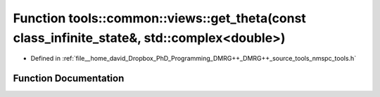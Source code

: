 .. _exhale_function_namespacetools_1_1common_1_1views_1a2cacf4169cbfa730d77e1750b723e2a7:

Function tools::common::views::get_theta(const class_infinite_state&, std::complex<double>)
===========================================================================================

- Defined in :ref:`file__home_david_Dropbox_PhD_Programming_DMRG++_DMRG++_source_tools_nmspc_tools.h`


Function Documentation
----------------------


.. doxygenfunction:: tools::common::views::get_theta(const class_infinite_state&, std::complex<double>)
